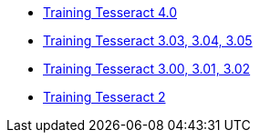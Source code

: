 * https://github.com/tesseract-ocr/tesseract/wiki/TrainingTesseract-4.00[Training Tesseract 4.0]
* https://github.com/tesseract-ocr/tesseract/wiki/Training-Tesseract/[Training Tesseract 3.03, 3.04, 3.05]
* https://github.com/tesseract-ocr/tesseract/wiki/Training-Tesseract-3.00%E2%80%933.02[Training Tesseract 3.00, 3.01, 3.02]
* https://github.com/tesseract-ocr/tesseract/wiki/TrainingTesseract2[Training Tesseract 2]